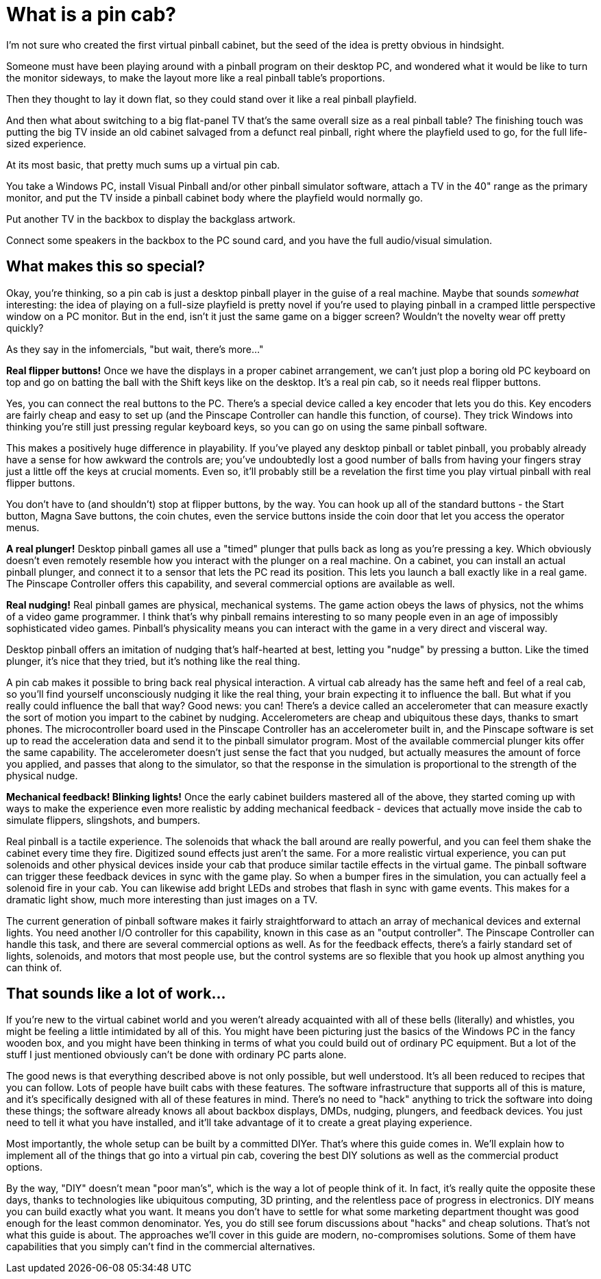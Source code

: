 = What is a pin cab?

I'm not sure who created the first virtual pinball cabinet, but the seed of the idea is pretty obvious in hindsight.

Someone must have been playing around with a pinball program on their desktop PC, and wondered what it would be like to turn the monitor sideways, to make the layout more like a real pinball table's proportions.

Then they thought to lay it down flat, so they could stand over it like a real pinball playfield.

And then what about switching to a big flat-panel TV that's the same overall size as a real pinball table? The finishing touch was putting the big TV inside an old cabinet salvaged from a defunct real pinball, right where the playfield used to go, for the full life-sized experience.

At its most basic, that pretty much sums up a virtual pin cab.

You take a Windows PC, install Visual Pinball and/or other pinball simulator software, attach a TV in the 40" range as the primary monitor, and put the TV inside a pinball cabinet body where the playfield would normally go.

Put another TV in the backbox to display the backglass artwork.

Connect some speakers in the backbox to the PC sound card, and you have the full audio/visual simulation.

==  What makes this so special?

Okay, you're thinking, so a pin cab is just a desktop pinball player in the guise of a real machine.
Maybe that sounds _somewhat_ interesting: the idea of playing on a full-size playfield is pretty novel if you're used to playing pinball in a cramped little perspective window on a PC monitor.
But in the end, isn't it just the same game on a bigger screen? Wouldn't the novelty wear off pretty quickly?

As they say in the infomercials, "but wait, there's more..."

*Real flipper buttons!* Once we have the displays in a proper cabinet arrangement, we can't just plop a boring old PC keyboard on top and go on batting the ball with the Shift keys like on the desktop.
It's a real pin cab, so it needs real flipper buttons.

Yes, you can connect the real buttons to the PC.
There's a special device called a key encoder that lets you do this.
Key encoders are fairly cheap and easy to set up (and the Pinscape Controller can handle this function, of course).
They trick Windows into thinking you're still just pressing regular keyboard keys, so you can go on using the same pinball software.

This makes a positively huge difference in playability.
If you've played any desktop pinball or tablet pinball, you probably already have a sense for how awkward the controls are; you've undoubtedly lost a good number of balls from having your fingers stray just a little off the keys at crucial moments.
Even so, it'll probably still be a revelation the first time you play virtual pinball with real flipper buttons.

You don't have to (and shouldn't) stop at flipper buttons, by the way.
You can hook up all of the standard buttons - the Start button, Magna Save buttons, the coin chutes, even the service buttons inside the coin door that let you access the operator menus.

*A real plunger!* Desktop pinball games all use a "timed" plunger that pulls back as long as you're pressing a key.
Which obviously doesn't even remotely resemble how you interact with the plunger on a real machine.
On a cabinet, you can install an actual pinball plunger, and connect it to a sensor that lets the PC read its position.
This lets you launch a ball exactly like in a real game.
The Pinscape Controller offers this capability, and several commercial options are available as well.

*Real nudging!* Real pinball games are physical, mechanical systems.
The game action obeys the laws of physics, not the whims of a video game programmer.
I think that's why pinball remains interesting to so many people even in an age of impossibly sophisticated video games.
Pinball's physicality means you can interact with the game in a very direct and visceral way.

Desktop pinball offers an imitation of nudging that's half-hearted at best, letting you "nudge" by pressing a button.
Like the timed plunger, it's nice that they tried, but it's nothing like the real thing.

A pin cab makes it possible to bring back real physical interaction.
A virtual cab already has the same heft and feel of a real cab, so you'll find yourself unconsciously nudging it like the real thing, your brain expecting it to influence the ball.
But what if you really could influence the ball that way? Good news: you can! There's a device called an accelerometer that can measure exactly the sort of motion you impart to the cabinet by nudging.
Accelerometers are cheap and ubiquitous these days, thanks to smart phones.
The microcontroller board used in the Pinscape Controller has an accelerometer built in, and the Pinscape software is set up to read the acceleration data and send it to the pinball simulator program.
Most of the available commercial plunger kits offer the same capability.
The accelerometer doesn't just sense the fact that you nudged, but actually measures the amount of force you applied, and passes that along to the simulator, so that the response in the simulation is proportional to the strength of the physical nudge.

*Mechanical feedback! Blinking lights!* Once the early cabinet builders mastered all of the above, they started coming up with ways to make the experience even more realistic by adding mechanical feedback - devices that actually move inside the cab to simulate flippers, slingshots, and bumpers.

Real pinball is a tactile experience.
The solenoids that whack the ball around are really powerful, and you can feel them shake the cabinet every time they fire.
Digitized sound effects just aren't the same.
For a more realistic virtual experience, you can put solenoids and other physical devices inside your cab that produce similar tactile effects in the virtual game.
The pinball software can trigger these feedback devices in sync with the game play.
So when a bumper fires in the simulation, you can actually feel a solenoid fire in your cab.
You can likewise add bright LEDs and strobes that flash in sync with game events.
This makes for a dramatic light show, much more interesting than just images on a TV.

The current generation of pinball software makes it fairly straightforward to attach an array of mechanical devices and external lights.
You need another I/O controller for this capability, known in this case as an "output controller".
The Pinscape Controller can handle this task, and there are several commercial options as well.
As for the feedback effects, there's a fairly standard set of lights, solenoids, and motors that most people use, but the control systems are so flexible that you hook up almost anything you can think of.

==  That sounds like a lot of work...

If you're new to the virtual cabinet world and you weren't already acquainted with all of these bells (literally) and whistles, you might be feeling a little intimidated by all of this.
You might have been picturing just the basics of the Windows PC in the fancy wooden box, and you might have been thinking in terms of what you could build out of ordinary PC equipment.
But a lot of the stuff I just mentioned obviously can't be done with ordinary PC parts alone.

The good news is that everything described above is not only possible, but well understood.
It's all been reduced to recipes that you can follow.
Lots of people have built cabs with these features.
The software infrastructure that supports all of this is mature, and it's specifically designed with all of these features in mind.
There's no need to "hack" anything to trick the software into doing these things; the software already knows all about backbox displays, DMDs, nudging, plungers, and feedback devices.
You just need to tell it what you have installed, and it'll take advantage of it to create a great playing experience.

Most importantly, the whole setup can be built by a committed DIYer.
That's where this guide comes in.
We'll explain how to implement all of the things that go into a virtual pin cab, covering the best DIY solutions as well as the commercial product options.

By the way, "DIY" doesn't mean "poor man's", which is the way a lot of people think of it.
In fact, it's really quite the opposite these days, thanks to technologies like ubiquitous computing, 3D printing, and the relentless pace of progress in electronics.
DIY means you can build exactly what you want.
It means you don't have to settle for what some marketing department thought was good enough for the least common denominator.
Yes, you do still see forum discussions about "hacks" and cheap solutions.
That's not what this guide is about.
The approaches we'll cover in this guide are modern, no-compromises solutions.
Some of them have capabilities that you simply can't find in the commercial alternatives.

